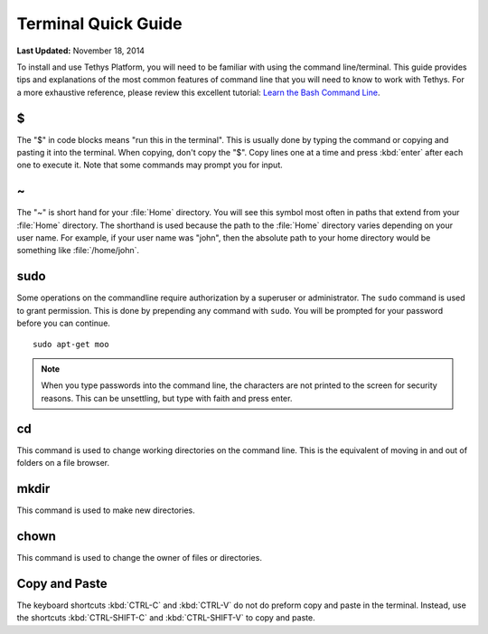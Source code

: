 ********************
Terminal Quick Guide
********************

**Last Updated:** November 18, 2014

To install and use Tethys Platform, you will need to be familiar with using the command line/terminal. This guide provides tips and explanations of the most common features of command line that you will need to know to work with Tethys. For a more exhaustive reference, please review this excellent tutorial: `Learn the Bash Command Line <http://ryanstutorials.net/linuxtutorial/>`_.

$
*

The "$" in code blocks means "run this in the terminal". This is usually done by typing the command or copying and pasting it into the terminal. When copying, don't copy the "$". Copy lines one at a time and press :kbd:`enter` after each one to execute it. Note that some commands may prompt you for input.

~
*

The "~" is short hand for your :file:`Home` directory. You will see this symbol most often in paths that extend from your :file:`Home` directory. The shorthand is used because the path to the :file:`Home` directory varies depending on your user name. For example, if your user name was "john", then the absolute path to your home directory would be something like :file:`/home/john`.

sudo
****

Some operations on the commandline require authorization by a superuser or administrator. The ``sudo`` command is used to grant permission. This is done by prepending any command with ``sudo``. You will be prompted for your password before you can continue.

::

    sudo apt-get moo

.. note::

   When you type passwords into the command line, the characters are not printed to the screen for security reasons. This can be unsettling, but type with faith and press enter.

cd
**

This command is used to change working directories on the command line. This is the equivalent of moving in and out of folders on a file browser.

mkdir
*****

This command is used to make new directories.

chown
*****

This command is used to change the owner of files or directories.


Copy and Paste
**************

The keyboard shortcuts :kbd:`CTRL-C` and :kbd:`CTRL-V` do not do preform copy and paste in the terminal. Instead, use the shortcuts :kbd:`CTRL-SHIFT-C` and :kbd:`CTRL-SHIFT-V` to copy and paste.